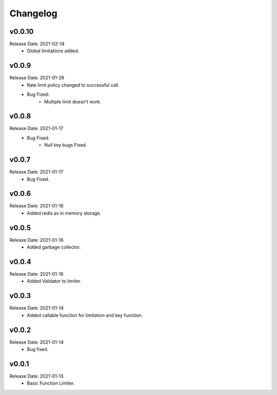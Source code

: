 .. :changelog:

Changelog
=========

v0.0.10
-------
Release Date: 2021-02-14
    * Global limitations added.

v0.0.9
------
Release Date: 2021-01-28
    * Rate limit policy changed to successful call.
    * Bug Fixed:
        * Multiple limit doesn't work.

v0.0.8
------
Release Date: 2021-01-17
    * Bug Fixed:
        * Null key bugs Fixed.

v0.0.7
------
Release Date: 2021-01-17
    * Bug Fixed.

v0.0.6
------
Release Date: 2021-01-16
    * Added redis as in memory storage.

v0.0.5
------
Release Date: 2021-01-16
    * Added garbage collector.

v0.0.4
------
Release Date: 2021-01-16
    * Added Validator to limiter.

v0.0.3
------
Release Date: 2021-01-14
    * Added callable function for limitation and key function.

v0.0.2
------
Release Date: 2021-01-14
    * Bug fixed.

v0.0.1
------
Release Date: 2021-01-13
    * Basic Function Limiter.